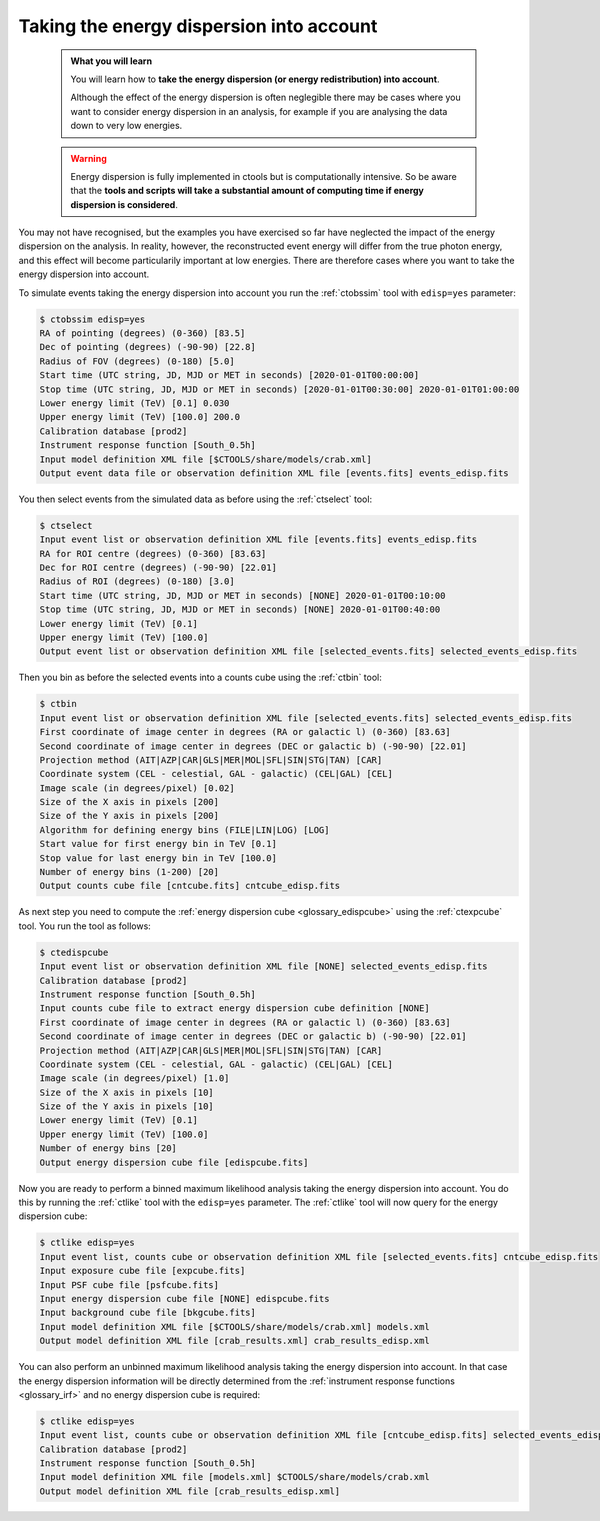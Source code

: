 .. _start_edisp:

Taking the energy dispersion into account
-----------------------------------------

  .. admonition:: What you will learn

     You will learn how to **take the energy dispersion (or energy redistribution)
     into account**.

     Although the effect of the energy dispersion is often neglegible there
     may be cases where you want to consider energy dispersion in an analysis,
     for example if you are analysing the data down to very low energies.

  .. warning::
     Energy dispersion is fully implemented in ctools but is computationally
     intensive. So be aware that the **tools and scripts will take a substantial
     amount of computing time if energy dispersion is considered**.

You may not have recognised, but the examples you have exercised so far
have neglected the impact of the energy dispersion on the analysis. In reality,
however, the reconstructed event energy will differ from the true photon energy,
and this effect will become particularily important at low energies. There are
therefore cases where you want to take the energy dispersion into account.

To simulate events taking the energy dispersion into account you run the
:ref:`ctobssim` tool with ``edisp=yes`` parameter:

.. code-block:: bash

   $ ctobssim edisp=yes
   RA of pointing (degrees) (0-360) [83.5]
   Dec of pointing (degrees) (-90-90) [22.8]
   Radius of FOV (degrees) (0-180) [5.0]
   Start time (UTC string, JD, MJD or MET in seconds) [2020-01-01T00:00:00]
   Stop time (UTC string, JD, MJD or MET in seconds) [2020-01-01T00:30:00] 2020-01-01T01:00:00
   Lower energy limit (TeV) [0.1] 0.030
   Upper energy limit (TeV) [100.0] 200.0
   Calibration database [prod2]
   Instrument response function [South_0.5h]
   Input model definition XML file [$CTOOLS/share/models/crab.xml]
   Output event data file or observation definition XML file [events.fits] events_edisp.fits

You then select events from the simulated data as before using the
:ref:`ctselect` tool:

.. code-block:: bash

   $ ctselect
   Input event list or observation definition XML file [events.fits] events_edisp.fits
   RA for ROI centre (degrees) (0-360) [83.63]
   Dec for ROI centre (degrees) (-90-90) [22.01]
   Radius of ROI (degrees) (0-180) [3.0]
   Start time (UTC string, JD, MJD or MET in seconds) [NONE] 2020-01-01T00:10:00
   Stop time (UTC string, JD, MJD or MET in seconds) [NONE] 2020-01-01T00:40:00
   Lower energy limit (TeV) [0.1]
   Upper energy limit (TeV) [100.0]
   Output event list or observation definition XML file [selected_events.fits] selected_events_edisp.fits

Then you bin as before the selected events into a counts cube using the
:ref:`ctbin` tool:

.. code-block:: bash

   $ ctbin
   Input event list or observation definition XML file [selected_events.fits] selected_events_edisp.fits
   First coordinate of image center in degrees (RA or galactic l) (0-360) [83.63]
   Second coordinate of image center in degrees (DEC or galactic b) (-90-90) [22.01]
   Projection method (AIT|AZP|CAR|GLS|MER|MOL|SFL|SIN|STG|TAN) [CAR]
   Coordinate system (CEL - celestial, GAL - galactic) (CEL|GAL) [CEL]
   Image scale (in degrees/pixel) [0.02]
   Size of the X axis in pixels [200]
   Size of the Y axis in pixels [200]
   Algorithm for defining energy bins (FILE|LIN|LOG) [LOG]
   Start value for first energy bin in TeV [0.1]
   Stop value for last energy bin in TeV [100.0]
   Number of energy bins (1-200) [20]
   Output counts cube file [cntcube.fits] cntcube_edisp.fits

As next step you need to compute the
:ref:`energy dispersion cube <glossary_edispcube>`
using the :ref:`ctexpcube` tool. You run the tool as follows:

.. code-block:: bash

   $ ctedispcube
   Input event list or observation definition XML file [NONE] selected_events_edisp.fits
   Calibration database [prod2]
   Instrument response function [South_0.5h]
   Input counts cube file to extract energy dispersion cube definition [NONE]
   First coordinate of image center in degrees (RA or galactic l) (0-360) [83.63]
   Second coordinate of image center in degrees (DEC or galactic b) (-90-90) [22.01]
   Projection method (AIT|AZP|CAR|GLS|MER|MOL|SFL|SIN|STG|TAN) [CAR]
   Coordinate system (CEL - celestial, GAL - galactic) (CEL|GAL) [CEL]
   Image scale (in degrees/pixel) [1.0]
   Size of the X axis in pixels [10]
   Size of the Y axis in pixels [10]
   Lower energy limit (TeV) [0.1]
   Upper energy limit (TeV) [100.0]
   Number of energy bins [20]
   Output energy dispersion cube file [edispcube.fits]

Now you are ready to perform a binned maximum likelihood analysis taking the
energy dispersion into account. You do this by running the :ref:`ctlike` tool
with the ``edisp=yes`` parameter. The :ref:`ctlike` tool will now query for the
energy dispersion cube:

.. code-block:: bash

   $ ctlike edisp=yes
   Input event list, counts cube or observation definition XML file [selected_events.fits] cntcube_edisp.fits
   Input exposure cube file [expcube.fits]
   Input PSF cube file [psfcube.fits]
   Input energy dispersion cube file [NONE] edispcube.fits
   Input background cube file [bkgcube.fits]
   Input model definition XML file [$CTOOLS/share/models/crab.xml] models.xml
   Output model definition XML file [crab_results.xml] crab_results_edisp.xml

You can also perform an unbinned maximum likelihood analysis taking the energy
dispersion into account. In that case the energy dispersion information will be
directly determined from the
:ref:`instrument response functions <glossary_irf>`
and no energy dispersion cube is required:

.. code-block:: bash

   $ ctlike edisp=yes
   Input event list, counts cube or observation definition XML file [cntcube_edisp.fits] selected_events_edisp.fits
   Calibration database [prod2]
   Instrument response function [South_0.5h]
   Input model definition XML file [models.xml] $CTOOLS/share/models/crab.xml
   Output model definition XML file [crab_results_edisp.xml] 
